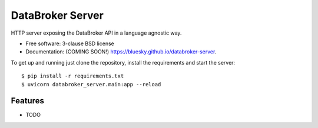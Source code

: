 =================
DataBroker Server
=================

.. image:: https://img.shields.io/travis/bluesky/databroker-server.svg
        :target: https://travis-ci.org/bluesky/databroker-server

.. image:: https://img.shields.io/pypi/v/databroker-server.svg
        :target: https://pypi.python.org/pypi/databroker-server


HTTP server exposing the DataBroker API in a language agnostic way.

* Free software: 3-clause BSD license
* Documentation: (COMING SOON!) https://bluesky.github.io/databroker-server.

To get up and running just clone the repository, install the requirements and
start the server::

    $ pip install -r requirements.txt
    $ uvicorn databroker_server.main:app --reload

Features
--------

* TODO
